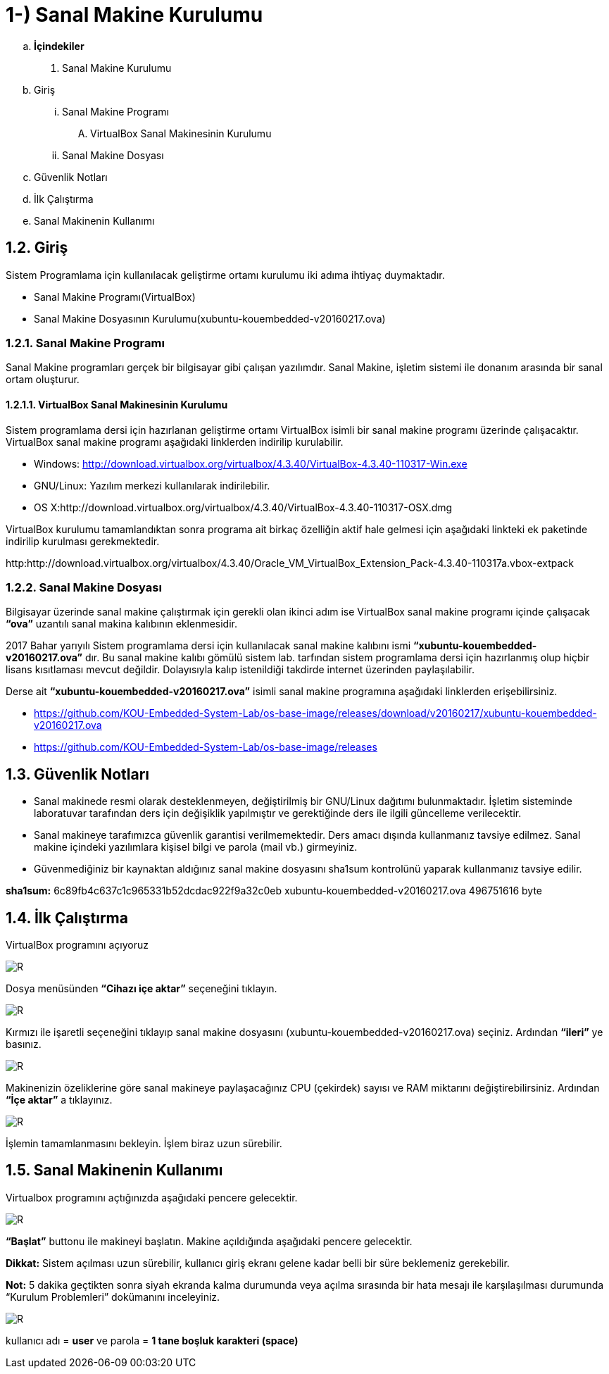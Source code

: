 = 1-) Sanal Makine Kurulumu

.. *İçindekiler*
. Sanal Makine Kurulumu
.. Giriş
... Sanal Makine Programı
.... VirtualBox Sanal Makinesinin Kurulumu
... Sanal Makine Dosyası
.. Güvenlik Notları
.. İlk Çalıştırma
.. Sanal Makinenin Kullanımı


== 1.2. Giriş
Sistem Programlama için kullanılacak geliştirme ortamı kurulumu iki adıma ihtiyaç duymaktadır. + 

* Sanal Makine Programı(VirtualBox) +

* Sanal Makine Dosyasının Kurulumu(xubuntu-kouembedded-v20160217.ova) +

=== 1.2.1. Sanal Makine Programı

Sanal Makine programları gerçek bir bilgisayar gibi çalışan yazılımdır. Sanal Makine, işletim sistemi ile donanım arasında bir sanal ortam oluşturur. +

==== 1.2.1.1. VirtualBox Sanal Makinesinin Kurulumu

Sistem programlama dersi için hazırlanan geliştirme ortamı VirtualBox isimli bir sanal makine programı üzerinde çalışacaktır. VirtualBox sanal makine programı aşağıdaki linklerden indirilip kurulabilir. +

* Windows: http://download.virtualbox.org/virtualbox/4.3.40/VirtualBox-4.3.40-110317-Win.exe

* GNU/Linux: Yazılım merkezi kullanılarak indirilebilir. +

* OS X:http://download.virtualbox.org/virtualbox/4.3.40/VirtualBox-4.3.40-110317-OSX.dmg

VirtualBox kurulumu tamamlandıktan sonra programa ait birkaç özelliğin aktif hale gelmesi için aşağıdaki linkteki ek paketinde indirilip kurulması gerekmektedir. +

http:http://download.virtualbox.org/virtualbox/4.3.40/Oracle_VM_VirtualBox_Extension_Pack-4.3.40-110317a.vbox-extpack

=== 1.2.2. Sanal Makine Dosyası

Bilgisayar üzerinde sanal makine çalıştırmak için gerekli olan ikinci adım ise VirtualBox sanal makine programı içinde çalışacak *“ova”* uzantılı sanal makina kalıbının eklenmesidir. +

2017 Bahar yarıyılı Sistem programlama dersi için kullanılacak sanal makine kalıbını ismi *“xubuntu-kouembedded-v20160217.ova”* dır. Bu sanal makine kalıbı gömülü sistem lab. tarfından sistem programlama dersi için hazırlanmış olup hiçbir lisans kısıtlaması mevcut değildir. Dolayısıyla kalıp istenildiği takdirde internet üzerinden paylaşılabilir. +

Derse ait *“xubuntu-kouembedded-v20160217.ova”* isimli sanal makine programına aşağıdaki linklerden erişebilirsiniz. +

* https://github.com/KOU-Embedded-System-Lab/os-base-image/releases/download/v20160217/xubuntu-kouembedded-v20160217.ova

* https://github.com/KOU-Embedded-System-Lab/os-base-image/releases

== 1.3. Güvenlik Notları

* Sanal makinede resmi olarak desteklenmeyen, değiştirilmiş bir GNU/Linux dağıtımı bulunmaktadır. İşletim sisteminde laboratuvar tarafından ders için değişiklik yapılmıştır ve gerektiğinde ders ile ilgili güncelleme verilecektir. +

* Sanal makineye tarafımızca güvenlik garantisi verilmemektedir. Ders amacı dışında kullanmanız tavsiye edilmez. Sanal makine içindeki yazılımlara kişisel bilgi ve parola (mail vb.) girmeyiniz. +

* Güvenmediğiniz bir kaynaktan aldığınız sanal makine dosyasını sha1sum kontrolünü yaparak kullanmanız tavsiye edilir. +

*sha1sum:* 6c89fb4c637c1c965331b52dcdac922f9a32c0eb
xubuntu-kouembedded-v20160217.ova 496751616 byte


== 1.4. İlk Çalıştırma

VirtualBox programını açıyoruz +

image::Capturef1.PNG[R]

Dosya menüsünden *“Cihazı içe aktar”* seçeneğini tıklayın. +

image::Capturef2.PNG[R]

Kırmızı ile işaretli seçeneğini tıklayıp sanal makine dosyasını (xubuntu-kouembedded-v20160217.ova) seçiniz.
Ardından *“ileri”* ye basınız. +

image::Capturef3.PNG[R]

Makinenizin özeliklerine göre sanal makineye paylaşacağınız CPU (çekirdek) sayısı ve RAM miktarını değiştirebilirsiniz.
Ardından *“İçe aktar”* a tıklayınız. +

image::Capturef4.PNG[R]

İşlemin tamamlanmasını bekleyin. İşlem biraz uzun sürebilir. +

== 1.5. Sanal Makinenin Kullanımı

Virtualbox programını açtığınızda aşağıdaki pencere gelecektir.

image::Capturef5.PNG[R]

*“Başlat”* buttonu ile makineyi başlatın. Makine açıldığında aşağıdaki pencere gelecektir. +

*Dikkat:* Sistem açılması uzun sürebilir, kullanıcı giriş ekranı gelene kadar belli bir süre beklemeniz gerekebilir. +

*Not:* 5 dakika geçtikten sonra siyah ekranda kalma durumunda veya açılma sırasında bir hata mesajı ile karşılaşılması durumunda “Kurulum Problemleri” dokümanını inceleyiniz. +

image::Capturef6.PNG[R]

kullanıcı adı = *user* ve parola = *1 tane boşluk karakteri (space)*










